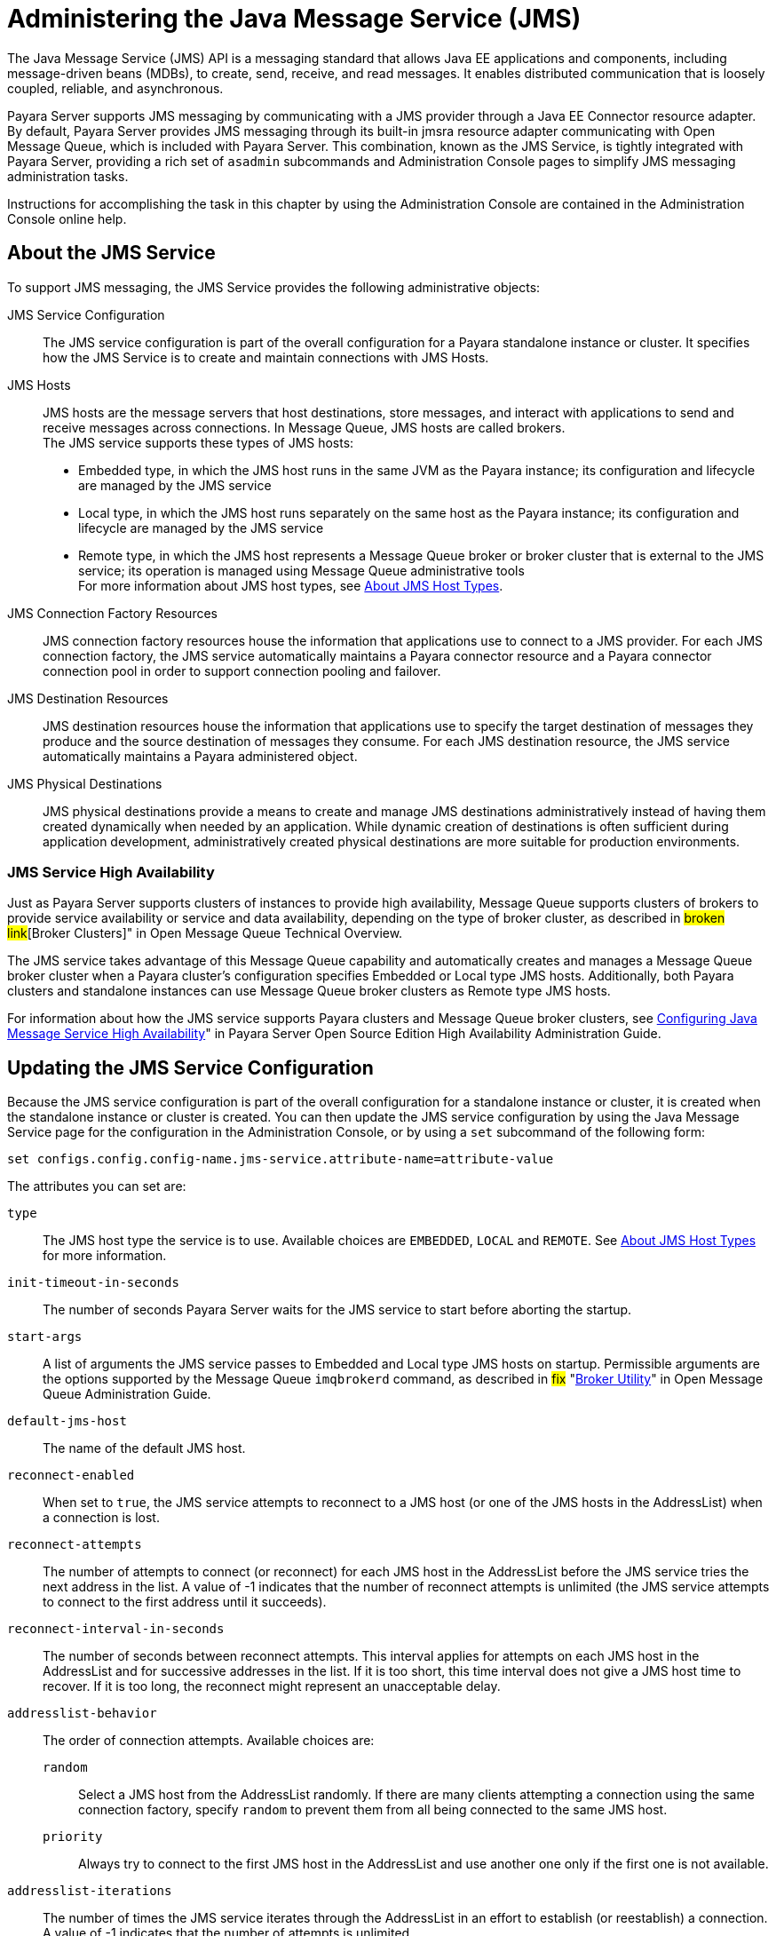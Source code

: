 [[administering-the-java-message-service-jms]]
= Administering the Java Message Service (JMS)

The Java Message Service (JMS) API is a messaging standard that allows Java EE applications and components, including message-driven beans (MDBs), to create, send, receive, and read messages. It enables distributed communication that is loosely coupled, reliable, and asynchronous.

Payara Server supports JMS messaging by communicating with a JMS provider through a Java EE Connector resource adapter. By default, Payara Server provides JMS messaging through its built-in jmsra resource adapter communicating with Open Message Queue, which is included with Payara Server. This combination, known as the JMS Service, is tightly integrated with Payara Server, providing a rich set of `asadmin` subcommands and Administration Console pages to simplify JMS messaging administration tasks.

Instructions for accomplishing the task in this chapter by using the Administration Console are contained in the Administration Console online help.

[[about-the-jms-service]]
== About the JMS Service

To support JMS messaging, the JMS Service provides the following administrative objects:

JMS Service Configuration::
  The JMS service configuration is part of the overall configuration for a Payara standalone instance or cluster. It specifies how the JMS Service is to create and maintain connections with JMS Hosts.
JMS Hosts::
  JMS hosts are the message servers that host destinations, store   messages, and interact with applications to send and receive messages across connections. In Message Queue, JMS hosts are called brokers. +
  The JMS service supports these types of JMS hosts: +
  * Embedded type, in which the JMS host runs in the same JVM as the Payara instance; its configuration and lifecycle are managed by the JMS service
  * Local type, in which the JMS host runs separately on the same host as the Payara instance; its configuration and lifecycle are managed by the JMS service
  * Remote type, in which the JMS host represents a Message Queue broker or broker cluster that is external to the JMS service; its operation is managed using Message Queue administrative tools +
  For more information about JMS host types, see xref:docs:administration-guide:jms.adoc#about-jms-host-types[About JMS Host Types].
JMS Connection Factory Resources::
  JMS connection factory resources house the information that applications use to connect to a JMS provider. For each JMS connection factory, the JMS service automatically maintains a Payara connector resource and a Payara connector connection pool in order to support connection pooling and failover.
JMS Destination Resources::
  JMS destination resources house the information that applications use to specify the target destination of messages they produce and the source destination of messages they consume. For each JMS destination resource, the JMS service automatically maintains a Payara administered object.
JMS Physical Destinations::
  JMS physical destinations provide a means to create and manage JMS destinations administratively instead of having them created dynamically when needed by an application. While dynamic creation of destinations is often sufficient during application development, administratively created physical destinations are more suitable for production environments.

[[jms-service-high-availability]]
=== JMS Service High Availability

Just as Payara Server supports clusters of instances to provide high availability, Message Queue supports clusters of brokers to provide service availability or service and data availability, depending on the type of broker cluster, as described in #broken link#[Broker Clusters]" in Open Message Queue Technical Overview.

The JMS service takes advantage of this Message Queue capability and automatically creates and manages a Message Queue broker cluster when a Payara cluster's configuration specifies Embedded or Local type JMS hosts. Additionally, both Payara clusters and standalone instances can use Message Queue broker clusters as Remote type JMS hosts.

For information about how the JMS service supports Payara clusters and Message Queue broker clusters, see xref:docs:ha-administration-guide:jms.adoc#configuring-java-message-service-high-availability[Configuring Java Message Service High Availability]" in Payara Server Open Source Edition High Availability Administration Guide.

[[updating-the-jms-service-configuration]]
== Updating the JMS Service Configuration

Because the JMS service configuration is part of the overall configuration for a standalone instance or cluster, it is created when the standalone instance or cluster is created. You can then update the JMS service configuration by using the Java Message Service page for the configuration in the Administration Console, or by using a `set` subcommand of the following form:

[source,shell]
----
set configs.config.config-name.jms-service.attribute-name=attribute-value
----

The attributes you can set are:

`type`::
  The JMS host type the service is to use. Available choices are
  `EMBEDDED`, `LOCAL` and `REMOTE`. See xref:docs:administration-guide:jms.adoc#about-jms-host-types[About JMS Host Types] for more information.
`init-timeout-in-seconds`::
  The number of seconds Payara Server waits for the JMS service to start before aborting the startup.
`start-args`::
  A list of arguments the JMS service passes to Embedded and Local type JMS hosts on startup. Permissible arguments are the options supported by the Message Queue `imqbrokerd` command, as described in #fix# "link:../../openmq/mq-admin-guide/command-line-reference.html#GMADG00280[Broker Utility]" in Open Message Queue Administration Guide.
`default-jms-host`::
  The name of the default JMS host.
`reconnect-enabled`::
  When set to `true`, the JMS service attempts to reconnect to a JMS host (or one of the JMS hosts in the AddressList) when a connection is lost.
`reconnect-attempts`::
  The number of attempts to connect (or reconnect) for each JMS host in the AddressList before the JMS service tries the next address in the list. A value of -1 indicates that the number of reconnect attempts is unlimited (the JMS service attempts to connect to the first address until it succeeds).
`reconnect-interval-in-seconds`::
  The number of seconds between reconnect attempts. This interval applies for attempts on each JMS host in the AddressList and for successive addresses in the list. If it is too short, this time interval does not give a JMS host time to recover. If it is too long, the reconnect might represent an unacceptable delay.
`addresslist-behavior`::
  The order of connection attempts. Available choices are: +
  `random`;;
    Select a JMS host from the AddressList randomly. If there are many clients attempting a connection using the same connection factory, specify `random` to prevent them from all being connected to the same JMS host.
  `priority`;;
    Always try to connect to the first JMS host in the AddressList and use another one only if the first one is not available.
`addresslist-iterations`::
  The number of times the JMS service iterates through the AddressList in an effort to establish (or reestablish) a connection. A value of -1 indicates that the number of attempts is unlimited.
`mq-scheme`::
`mq-service`::
  The Message Queue address scheme name and connection service name to use for the AddressList if a non-default scheme or service is to be used. See  #fix# "link:../../openmq/mq-admin-guide/administered-object-attributes.html#GMADG00622[Connection Handling]" in Open Message Queue Administration Guide for syntax information.

NOTE: After making changes to the JMS service configuration, Payara Server instances that use the configuration must be restarted in order for the changes to be propagated.

[[setting-message-queue-broker-properties-in-the-jms-service-configuration]]
=== Setting Message Queue Broker Properties in the JMS Service Configuration

You can specify any Message Queue broker property in the JMS service configuration by adding it by name to the Additional Properties table on the Java Message Service page for the configuration in the Administration Console, or by using a `set` subcommand of the following form:

[source,shell]
----
set configs.config.config-name.jms-service.property.broker-property-name=value
----

If the broker property name includes dots, preface the dots with two
backslashes (`\\`); for example, to set the `imq.system.max_count`
property, specify `imq\\.system\\.max_count` in the `set` subcommand.


NOTE: You can also set broker properties in the JMS host. If you set the same broker property in both the JMS service configuration and the JMS host, the value specified in the JMS host is used.

[[administering-jms-hosts]]
== Administering JMS Hosts

A JMS host represents a Message Queue broker. JMS contains a JMS hosts list (the `AddressList` property) that contains all the JMS hosts that are used by Payara Server. The JMS hosts list is populated with the hosts and ports of the specified Message Queue brokers and is updated whenever a JMS host configuration changes. When you create JMS resources or deploy message driven beans, the resources or beans inherit the JMS hosts list.

For information about administering JMS hosts that are servicing Payara clusters, see xref:docs:ha-administration-guide:jms.adoc#configuring-payara-clusters-to-use-message-queue-broker-clusters[Configuring Payara Clusters to Use Message Queue Broker Clusters] in Payara Server Open Source Edition High Availability Administration Guide.

[[about-jms-host-types]]
=== About JMS Host Types

The JMS service uses Message Queue (MQ) brokers as JMS hosts, integrating them in three ways:


Embedded Type::
  When the JMS service configuration's `type` attribute is `EMBEDDED`, the MQ broker is co-located in the same JVM as the Payara server instance it services. The JMS service starts it in-process and manages its configuration and lifecycle. For this type, the JMS service uses lazy initialization to start the broker when the first JMS operation is requested instead of immediately when the Payara instance is started. If necessary, you can force startup of the broker by using the xref:docs:reference-manual:jms-ping.adoc[`jms-ping`] command. Additionally, if the Payara instance is a standalone instance (not a clustered instance), JMS operations use a Message Queue feature called direct mode to bypass the networking stack, leading to performance optimization.

Local Type::
  When the JMS service configuration's `type` attribute is `LOCAL`, the JMS service starts the MQ broker specified in the configuration as the default JMS host in a separate process on the same host as the Payara server instance. The JMS service manages its configuration and lifecycle. For this type, the JMS service starts the broker immediately when the Payara instance is started. The JMS service provides the Message Queue broker an additional port to start the RMI registry. This port number is equal to the broker's JMS port plus 100. For example, if the JMS port number is 37676, then the additional port's number will be 37776. Additionally, the `start-args` property of the JMS service configuration can be used to specify Message Queue broker startup options.
Remote Type::
  When the JMS service configuration's `type` attribute is `REMOTE`, the JMS service uses the information defined by the default JMS host to communicate with an MQ broker or broker cluster that has been configured and started using Message Queue tools, as described in the #fix#[Open Message Queue Administration Guide]. Ongoing administration and tuning of the broker or broker cluster are also performed using Message Queue tools.

[[configuring-embedded-and-local-jms-hosts]]
=== Configuring Embedded and Local JMS Hosts

Because the JMS service, not Message Queue, manages Embedded and Local JMS hosts automatically, you should avoid using Message Queue utilities to configure them. Instead, specify broker properties in the JMS service configuration or in the JMS host.

Should the need to use Message Queue utilities arise, you must use the `-varhome` option when running certain Message Queue utilities to specify the `IMQ_VARHOME` location of the Embedded or Local JMS host. This location depends on which Payara instance the JMS host is servicing:

* For `server`, the Domain Administration Server (DAS), the `IMQ_VARHOME` location is: +
[source,shell]
----
domain-root-dir/domain-dir/imq
----
* For any other Payara instance, the `IMQ_VARHOME` location is: +
[source,shell]
----
as-install/nodes/node-name/instance-name/imq
----

For example, the broker log file for an Embedded or Local JMS host servicing the DAS is available at domain-root-dir`/`domain-dir`/imq/instances/imqbroker/log/log.txt`, and the broker log file for an Embedded or Local JMS host servicing any other Payara instance is available at as-install`/nodes/`node-name`/`instance-name`/imq/instances/`mq-instance-name`/log/log.txt`.

NOTE: When using Message Queue utilities on the Windows platform, you must explicitly use the Windows executable (`.exe`) versions of the utilities, even when running command shells such as Cygwin. For example, instead of running `imqcmd`, you must run `imqcmd.exe`.

[[to-create-a-jms-host]]
=== To Create a JMS Host

The default JMS service configuration includes a JMS host, `default_JMS_host`. For most situations, this host is sufficient, so replacing it or creating additional JMS hosts is not often necessary and is a task for advanced users. Use the `create-jms-host` subcommand in remote `asadmin` mode to create an additional JMS host.

. Ensure that the server is running. Remote `asadmin` subcommands require a running server.
. Create the JMS host by using the xref:docs:reference-manual:create-jms-host.adoc[`create-jms-host`] subcommand: +
[source,shell]
----
asadmin> create-jms-host --mqhost hostName --mqport portNumber
--mquser adminUser --mqpassword adminPassword --target glassfishTarget
--property mqBrokerPropList --force trueFalse jms-host-name
----
`--mqhost`::
  The host name of the Message Queue broker.
`--mqport`::
  The port number of the Message Queue broker.
`--mquser`::
  The user name of the administrative user of the Message Queue broker.
`--mqpassword`::
  The password of the administrative user of the Message Queue broker.
`--target`::
  The Payara Server object for which the JMS host is being created.
  For details, see link:../reference-manual/create-jms-host.html#GSRFM00039[`create-jms-host`].
`--property`::
  A list of one or more Message Queue broker properties to configure the broker. The list is colon-separated (`:`) and has the form: +
[source,shell]
----
prop1Name=prop1Value:prop2Name=prop2Value:...
----
::
  If a broker property name includes dots, preface the dots with two backslashes (`\\`); for example, to include the `imq.system.max_count` property, specify `imq\\.system\\.max_count` in the `--property` option. +

NOTE: You can also set broker properties in the JMS service configuration. If you set the same broker property in both the JMS host and the JMS service configuration, the value specified in the JMS host is used.

`--force`::
  Specifies whether the subcommand overwrites the existing JMS host of the same name. The default value is `false`.
jms-host-name::
  The unique name of the JMS host.

[[example-17-1-creating-a-jms-host]]
==== Example 17-1 Creating a JMS Host

This example creates a JMS host named `MyNewHost`.

[source,shell]
----
asadmin> create-jms-host --mqhost pigeon --mqport 7677
--mquser admin --mqpassword admin MyNewHost
Jms Host MyNewHost created.
Command create-jms-host executed successfully.
----

[[to-list-jms-hosts]]
=== To List JMS Hosts

Use the `list-jms-hosts` subcommand in remote `asadmin` mode to list the existing JMS hosts.

.  Ensure that the server is running. Remote `asadmin` subcommands require a running server.
.  List the JMS hosts by using the xref:docs:reference-manual:list-jms-hosts.adoc[`list-jms-hosts`] subcommand.

[[example-17-2-listing-jms-hosts]]
==== Example 17-2 Listing JMS Hosts

The following subcommand lists the existing JMS hosts.

[source,shell]
----
asadmin> list-jms-hosts
default_JMS_host
MyNewHost
Command list-jmsdest executed successfully
----

[[to-update-a-jms-host]]
=== To Update a JMS Host

Use the `set` subcommand in remote `asadmin` mode to update an existing JMS host.

. Ensure that the server is running. Remote `asadmin` subcommands require a running server.
. Use the xref:docs:reference-manual:get.adoc[`get`] subcommand to list the current attribute values of the desired JMS host: +
[source,shell]
----
asadmin> get configs.config.config-name.jms-service.jms-host.jms-host-name.*
----
For information about JMS host attributes, see xref:docs:reference-manual:create-jms-host.adoc[`create-jms-host`(1)].
. Use the xref:docs:reference-manual:set.adoc[`set`] subcommand to modify a JMS host attribute: +
[source,shell]
----
asadmin> set configs.config.config-name.jms-service.jmshost.
jms-host-name.attribute-name=attribute-value
----

The attributes you can set are:::
`host`::
  The host name of the Message Queue broker.
`port`::
  The port number of the Message Queue broker.
`admin-user-name`::
  The user name of the administrative user of the Message Queue broker.
`admin-password`::
  The password of the administrative user of the Message Queue broker.
`property.`broker-property-name::
  A Message Queue broker property. The property, and the value assigned to it, are used to configure the Message Queue broker. +

  If the broker property name includes dots, preface the dots with two backslashes (`\\`); for example, to include the `imq.system.max_count` property, specify `imq\\.system\\.max_count` in the `set` subcommand. +

NOTE: You can also set broker properties in the JMS service configuration. If you set the same broker property in both the JMS host and the JMS service configuration, the value specified in the JMS host is used.

[[example-17-3-updating-jms-host]]
==== Example 17-3 Updating a JMS Host

This example changes the value of the `host` attribute of the JMS host `default_JMS_Host`. By default this value is `localhost`.

[source,shell]
----
asadmin> set configs.config.server-config.jms-service.jms-host.default_JMS_host.host=
"server1.middleware.example.com"
----

[[to-delete-a-jms-host]]
=== To Delete a JMS Host

Use the `delete-jms-host` subcommand in remote `asadmin` mode to delete a JMS host from the JMS service. If you delete the only JMS host, the JMS service will not be able to start until you create a new JMS host.

. Ensure that the server is running. Remote `asadmin` subcommands require a running server.
. List the JMS hosts by using the xref:docs:reference-manual:list-jms-hosts.adoc[`list-jms-hosts`] subcommand.
. Delete a JMS host by using the xref:docs:reference-manual:delete-jms-host.adoc[`delete-jms-host`] subcommand.

[[example-17-4-deleting-a-jms-host]]
==== Example 17-4 Deleting a JMS Host

This example deletes a JMS host named `MyNewHost`.

[source,shell]
----
asadmin> delete-jms-host MyNewHost
Command delete-jms-host executed successfully.
----

[[administering-jms-connection-factories-and-destinations]]
== Administering JMS Connection Factories and Destinations

The JMS API uses two kinds of administered objects. Connection factory objects allow an application to create other JMS objects programmatically. Destination objects serve as repositories for messages. How these objects are created is specific to each implementation of JMS. In Payara Server, JMS is implemented by performing the following tasks:

* Creating a connection factory
* Creating a destination, which requires creating a physical destination and a destination resource that refers to the physical destination

JMS applications use the Java Naming and Directory Interface (JNDI) API to access the connection factory and destination resources. A JMS application normally uses at least one connection factory and at least one destination. By studying the application or consulting with the application developer, you can determine what resources must be created. The order in which the resources are created does not matter.

The Jakarta EE standard specifies that certain default resources be made available to applications, and defines specific JNDI names for these default resources. Payara Server makes these names available through the use of logical JNDI names, which map Java EE standard JNDI names to specific Payara Server resources. For JMS connection factory resources, the Jakarta EE standard name `java:comp/DefaultJMSConnectionFactory` is mapped to the `jms/__defaultConnectionFactory` resource.

Payara Server provides the following types of connection factory objects: +

* `QueueConnectionFactory` objects, used for point-to-point communication
* `TopicConnectionFactory` objects, used for publish-subscribe communication
* `ConnectionFactory` objects, which can be used for both point-to-point and publish-subscribe communications (recommended for new applications)

Payara Server provides the following types of destination objects: +

* `Queue` objects, used for point-to-point communication
* `Topic` objects, used for publish-subscribe communication

The subcommands in this section can be used to administer both the connection factory resources and the destination resources. For information on JMS service support of connection pooling and failover, see xref:docs:ha-administration-guide:jms.adoc#connection-failover[Connection Failover] in Payara Server Open Source Edition High Availability Administration Guide. For instructions on administering physical destinations, see xref:docs:administration-guide:jms.adoc#administering-jms-physical-destinations[Administering JMS Physical Destinations].

[[to-create-a-connection-factory-or-destination-resource]]
=== To Create a Connection Factory or Destination Resource

For each JMS connection factory that you create, Payara Server creates a connector connection pool and connector resource. For each JMS destination that you create, Payara Server creates a connector admin object resource. If you delete a JMS resource, Payara Server automatically deletes the connector resources.

Use the `create-jms-resource` command in remote `asadmin` mode to create a JMS connection factory resource or a destination resource.

TIP: To specify the `addresslist` property (in the format `host:mqport,host2:mqport,host3:mqport`) for the `asadmin create-jms-resource` command, escape the : by using `\\`. For example, `host1\\:mqport,host2\\:mqport,host3\\:mpqport`. For more information about using escape characters, see the #fix# olink:GSRFM00263[`asadmin`(1M)] help page.

To update a JMS connection factory, use the `set` subcommand for the underlying connector connection pool, See xref:docs:administration-guide:connectors.adoc#to-update-a-connector-connection-pool[To Update a Connector Connection Pool].

To update a destination, use the `set` subcommand for the admin object resource. See xref:docs:administration-guide:connectors.adoc#to-update-an-administered-object[To Update an Administered Object].

. Ensure that the server is running. Remote `asadmin` subcommands require a running server.
. Create a JMS resource by using the xref:docs:reference-manual:create-jms-resource.adoc[`create-jms-resource`] command. +
Information about the properties for the subcommand is included in this help page.
. If needed, restart the server. +
Some properties require server restart. See xref:docs:administration-guide:overview.adoc[Configuration Changes That Require Restart]. If your server needs to be restarted, see xref:docs:administration-guide:domains.adoc#to-restart-a-domain[To Restart a Domain].

[[example-17-5-creating-a-jms-connection-factory]]
==== Example 17-5 Creating a JMS Connection Factory

This example creates a connection factory resource of type `jakarta.jms.ConnectionFactory` whose JNDI name is `jms/DurableConnectionFactory`. The `ClientId` property sets a client ID on the connection factory so that it can be used for durable subscriptions. The JNDI name for a JMS resource customarily includes the `jms/` naming subcontext.

[source,shell]
----
asadmin> create-jms-resource --restype jakarta.jms.ConnectionFactory
--description "connection factory for durable subscriptions"
--property ClientId=MyID jms/DurableConnectionFactory
Command create-jms-resource executed successfully.
----

[[example-17-6-creating-a-jms-destination]]
==== Example 17-6 Creating a JMS Destination

This example creates a destination resource whose JNDI name is `jms/MyQueue`.

[source,shell]
----
asadmin> create-jms-resource --restype jakarta.jms.Queue
--property Name=PhysicalQueue jms/MyQueue
Command create-jms-resource executed successfully.
----

[[to-list-jms-resources]]
=== To List JMS Resources

Use the `list-jms-resources` subcommand in remote `asadmin` mode to list the existing connection factory and destination resources.

. Ensure that the server is running. Remote `asadmin` subcommands require a running server.
. List the existing JMS resources by using the xref:docs:reference-manual:list-jms-resources.adoc[`list-jms-resources`] subcommand.

[[example-17-7-listing-all-jms-resources]]
==== Example 17-7 Listing All JMS Resources

This example lists all the existing JMS connection factory and destination resources.

[source,shell]
----
asadmin> list-jms-resources
jms/Queue
jms/ConnectionFactory
jms/DurableConnectionFactory
jms/Topic
Command list-jms-resources executed successfully
----

[[example-17-8-list-a-jms-resource-of-a-specific-type]]
Example 17-8 Listing a JMS Resources of a Specific Type

This example lists the resources for the resource type `javax`.

[source,shell]
----
asadmin> list-jms-resources --restype jakarta.jms.TopicConnectionFactory
jms/DurableTopicConnectionFactory
jms/TopicConnectionFactory
Command list-jms-resources executed successfully.
----

[[to-delete-a-connection-factory-or-destination-resource]]
=== To Delete a Connection Factory or Destination Resource

Use the `delete-jms-resource` subcommand in remote `asadmin` mode to remove the specified connection factory or destination resource.

Before You Begin:

Ensure that you remove all references to the specified JMS resource before running this subcommand.

. Ensure that the server is running. Remote `asadmin` subcommands require a running server.
. List the existing JMS resources by using the xref:docs:reference-manual:list-jms-resources.adoc[`list-jms-resources`] subcommand.
. Delete the JMS resource by using the xref:docs:reference-manual:delete-jms-resource.adoc[`delete-jms-resource`] subcommand.

[[example-17-9-deleting-a-jms-resource]]
==== Example 17-9 Deleting a JMS Resource

This example deletes the `jms/Queue` resource.

[source,shell]
----
asadmin> delete-jms-resource jms/Queue
Command delete-jms-resource executed successfully
----

[[administering-jms-physical-destinations]]
== Administering JMS Physical Destinations

Messages are delivered for routing and delivery to consumers by using physical destinations in the JMS provider. A physical destination is identified and encapsulated by an administered object (such as a `Topic` or `Queue` destination resource) that an application component uses to specify the destination of messages it is producing and the source of messages it is consuming. For instructions on configuring a destination resource, see xref:docs:administration-guide:jms.adoc#to-create-a-connection-factory-or-destination-resource[To Create a Connection Factory or Destination Resource].

If a message-driven bean is deployed and the physical destination it listens to does not exist, Payara Server automatically creates the physical destination and sets the value of the `maxNumActiveConsumers` property to `-1`. However, it is good practice to create the physical destination beforehand. The first time that an application accesses a destination resource, Message Queue automatically creates the physical destination specified by the Name property of the destination resource. This automatically created physical destination is temporary and expires after a period specified by a Message Queue configuration property, provided that there are no messages in it and no message producers or consumers connected to it.

[[to-create-a-jms-physical-destination]]
=== To Create a JMS Physical Destination

For production purposes, always create physical destinations. During the development and testing phase, however, this step is not required. Use the `create-jmsdest` subcommand in remote `asadmin` mode to create a physical destination.

Because a physical destination is actually a Message Queue object rather than a server object, you use Message Queue broker commands to update properties. For information on Message Queue properties, see the #fix# [Open Message Queue Administration Guide].

. Ensure that the server is running. Remote `asadmin` subcommands require a running server.
. Create a JMS physical destination by using the xref:docs:reference-manual:create-jmsdest.adoc[`create-jmsdest`] subcommand. +
Information about the properties for the subcommand is included in this help page.
. If needed, restart the server. +
Some properties require server restart. See xref:docs:administration-guide:overview.adoc#configuration-changes-that-require-restart[Configuration Changes That Require Restart].  If your server needs to be restarted, see xref:docs:administration-guide:domains.adoc#to-restart-a-domain[To Restart a Domain].


[[example-17-10-creating-a-jms-physical-destination]]
=== Example 17-10 Creating a JMS Physical Destination

This example creates a queue named `PhysicalQueue`.

[source,shell]
----
asadmin> create-jmsdest --desttype queue --property
User=public:Password=public PhysicalQueue
Command create-jmsdest executed successfully.
----

[[to-list-jms-physical-destinations]]
=== To List JMS Physical Destinations

Use the `list-jmsdest` subcommand in remote `asadmin` mode to list the existing JMS physical destinations.

. Ensure that the server is running. Remote `asadmin` subcommands require a running server.
. List the existing JMS physical destinations by using the xref:docs:reference-manual:list-jmsdest.adoc[`list-jmsdest`] subcommand.

.Example 17-11 Listing JMS Physical Destinations
[source,shell]
----
asadmin> list-jmsdest
PhysicalQueue queue {}
PhysicalTopic topic {}
Command list-jmsdest executed successfully.
----
This example lists the physical destinations for the default server instance.

[[to-purge-messages-from-a-physical-destination]]
=== To Purge Messages From a Physical Destination

Use the `flush-jmsdest` subcommand in remote `asadmin` mode to purge the messages from a physical destination in the specified target's JMS service configuration.

. Ensure that the server is running. Remote `asadmin` subcommands require a running server.
. Purge messages from the a JMS physical destination by using the xref:docs:reference-manual:flush-jmsdest.adoc[`flush-jmsdest`] subcommand.
. If needed, restart the server. Some properties require server restart. See xref:docs:administration-guide:overview.adoc#configuration-changes-that-require-restart[Configuration Changes That Require Restart]. If your server needs to be restarted, see  xref:docs:administration-guide:domains.adoc#to-restart-a-domain[To Restart a Domain].

.Example 17-12 Flushing Messages From a JMS Physical Destination
[source,shell]
----
asadmin> flush-jmsdest --desttype queue PhysicalQueue
Command flush-jmsdest executed successfully
----
This example purges messages from the queue named `PhysicalQueue`.

[[to-delete-a-jms-physical-destination]]
=== To Delete a JMS Physical Destination

Use the `delete-jmsdest` subcommand in remote `asadmin` mode to remove the specified JMS physical destination.

. Ensure that the server is running. Remote `asadmin` subcommands require a running server.
. List the existing JMS physical destinations by using the xref:docs:reference-manual:list-jmsdest.adoc[`list-jmsdest`] subcommand.
3.  Delete the physical resource by using the xref:docs:reference-manual:delete-jmsdest.adoc[`delete-jmsdest`] subcommand.

.Example 17-13 Deleting a Physical Destination
[source,shell]
----
asadmin> delete-jmsdest --desttype queue PhysicalQueue
Command delete-jmsdest executed successfully
----
This example deletes the queue named `PhysicalQueue`.

[[special-situations-when-using-the-jms-service]]
== Special Situations When Using the JMS Service

As mentioned earlier, Message Queue, through the built-in `jmsra` resource adapter, is tightly integrated with PayaraServer to provide JMS messaging managed through a rich set of `asadmin` subcommands and Administration Console pages to simplify JMS messaging administration tasks. In most instances, this tight integration is transparent and automatic, requiring no special effort on the part of an administrator. In certain special situations, though, an administrator must perform a task such a setting a Message Queue broker property or a Payara object attribute to enable or disable a capability of the integration.
The topics in this section describe these situations.

Restarting an Embedded or Local Broker That Has Failed::
  Because the JMS service, not Message Queue, manages the lifecycle of brokers acting as Embedded and Local JMS hosts, do not use the `imqbrokerd` Message Queue utility to start such a broker that has failed. Instead, restart the Payara instance that the broker is servicing.
Changing the Admin User Password for an Embedded or Local Broker::
  Follow these steps to change the `admin` user password for an Embedded
  or Local broker: +
  . Make sure the broker is running.
  . Use the `imqusermgr` Message Queue utility to change the password of the `admin` user.
  . Edit the configuration of the JMS host, changing the password of the `admin` user to the new password.
  . Restart the Payara instance that the broker is servicing. +
  When changing the password for the brokers in a broker cluster, first   perform steps 1 and 2 on each broker. Then, perform step 3. Finally, perform step 4 on each broker. Using SSL to Connect to an Oracle Internet Directory (OID) or Oracle

Virtual Directory (OVD) User Respository::
  When using SSL to connect to an OID or OVD user repository, you must set the `imq.user_repository.ldap.ssl.socketfactory` Message Queue broker property to `com.sun.enterprise.security.auth.realm.ldap.CustomSocketFactory`.

[[troubleshooting-the-jms-service]]
== Troubleshooting the JMS Service

If you encounter problems, consider the following:

* Use the xref:docs:reference-manual:jms-ping.adoc[`jms-ping`] subcommand to confirm that the Message Queue broker is running.
* View the Payara Server log file. For `server`, the DomainAdministrations Server (DAS), the log is available at domain-dir`/logs/server.log`; for other Payara instances, the log is available at as-install`/nodes/`node-name`/`instance-name`/logs/server.log`. +
If the log file indicates that a Message Queue broker acting as a Remote JMS host did not respond to a message, stop the broker and then restart it.
* View the broker log. For a broker associated with the Domain Administration Server (DAS), the log is available at domain-dir`/imq/instances/imqbroker/log/log.txt`; for brokers associated with other Payara instances, the log is available at as-install`/nodes/`node-name`/`instance-name`/imq/instances/`mq-instance-name`/log/log.txt`.
* For Remote type JMS hosts, be sure to start Message Queue brokers first, then Payara Server instances.
* If all Message Queue brokers are down, it can take up to 30 minutes for Payara Server to go down or up when you are using the default values in JMS. You can change the default values for this timeout. For example: +
[source,shell]
----
asadmin set domain1.jms-service.reconnect-interval-in-seconds=5
----

[[using-the-generic-resource-adapter-for-jms-to-integrate-supported-external-jms-providers]]
== Using the Generic Resource Adapter for JMS to Integrate Supported External JMS Providers

Payara Server supports the integration and use of Oracle WebLogic JMS and IBM WebSphere MQ JMS providers through the use of the Generic Resource Adapter for JMS (GenericJMSRA). This Java EE connector 1.5 resource adapter can wrap the JMS client library of Oracle WebLogic JMS and IBM WebSphere MQ and make it available for use by GlassFish. The adapter is a `.rar` archive that can be deployed and configured using Payara Server administration tools.

[[configuring-genericjmsra-for-supported-external-jms-providers]]
=== Configuring GenericJMSRA for Supported External JMS Providers

GenericJMSRA has three main properties that need to be configured: `SupportXA`, `DeliveryType`, and `ProviderIntegrationMode`. The values that need to be set for them depends on the capabilities of the JMS provider being used, as follows:

* `SupportXA` — indicates whether the JMS provider supports XA or not.
* `DeliveryType` — indicates whether an MDB should use a `ConnectionConsumer` or `Consumer.receive()` when consuming messages.
* `ProviderIntegrationMode` — indicates what mode of integration is required. The available integration modes are jndi and javabean. Some JMS providers support only one integration mode while others may offer the choice of both
** If jndi is specified, then the resource adapter will obtain JMS connection factories and destinations from the JMS provider's JNDI repository.
** If javabean is specified then the resource adapter will obtain JMS connection factories and destinations by instantiating the appropriate classes directly. +
Which option is specified determines which other properties need to be set.

[[to-deploy-and-configure-genericjmsra]]
==== *To Deploy and Configure GenericJMSRA*

Before deploying GenericJMSRA, JMS client libraries must be made available to Payara Server. For some JMS providers, client libraries might also include native libraries. In such cases, these native libraries must be made available to any Payara Server JVMs.

. Download the `genericra.rar` archive.
. Deploy GenericJMSRA the same way you would deploy a connector module. +
See xref:docs:application-deployment-guide:deploying-applications.adoc#deploying-a-connector-module[Deploying a Connector Module] in Payara Server Open Source Edition Application Deployment Guide.
. Configure the resource adapter's properties. See  xref:docs:administration-guide:jms.adoc#genericjmsra-configuration-properties[GenericJMSRA Configuration Properties].
. Create a connector connection pool. See xref:docs:administration-guide:connectors.adoc#to-create-a-connector-connection-pool[To Create a Connector Connection Pool].
. Create a connector resource. See xref:docs:administration-guide:connectors.adoc#to-create-a-connector-resource[To Create a Connector Resource].
.  Create an administered object resource. See xref:docs:administration-guide:connectors.adoc#to-create-an-administered-object[To Create an Administered Object].

[[genericjmsra-configuration-properties]]
==== *GenericJMSRA Configuration Properties*

The following table describes the properties that can be set to when configuring the resource adapter.

[header, cols="2,2,1,5"]
|===
|Property Name |Valid Values |Default Value |Description

|`SupportsXA` |`true/false` |false |Specifies whether the JMS client supports XA transactions.

|`DeliveryType` | `Synchronous`/`Asynchronous` |Asynchronous |Specifies whether an MDB should use a `ConnectionConsumer` (Asynchronous) or `consumer.receive()` (Synchronous) when consuming messages.

|`QueueConnectionFactoryClassName` |A valid class name |None |Class name of `jakarta.jms.QueueConnectionFactory` implementation of the JMS client. This class must be made available on the application server classpath. Used if `ProviderIntegrationMode` is `javabean`.

|`TopicConnectionFactoryClassName` |A valid class name |None |Class name of `jakarta.jms.TopicConnectionFactory` implementation of the JMS client. This class must be made available on the application server classpath. Used if `ProviderIntegrationMode` is specified as `javabean`.

|`XAConnectionFactoryClassName` |A valid class name |None |Class name of `jakarta.jms.ConnectionFactory` implementation of the JMS client. This class must be made available on the application server classpath. Used if `ProviderIntegrationMode` is specified as `javabean`.

|`XAQueueConnectionFactoryClassName` |A valid class name |None |Class name of `jakarta.jms.``XAQueueConnectionFactory` implementation of the JMS client. This class must be made available on the application server classpath. Used if `ProviderIntegrationMode` is specified as `javabean`.

|`XATopicConnectionFactoryClassName` |A valid class name |None |Class name of `jakarta.jms.``XATopicConnectionFactory` implementation of the JMS client. This class must be made available on the application server classpath. Used if `ProviderIntegrationMode` is `javabean`.

|`TopicClassName` |A valid class name |None |Class Name of `jakarta.jms.Topic` implementation of the JMS client. This class must be made available on the application server classpath. Used if `ProviderIntegrationMode` is `javabean`.

|`QueueClassName` |A valid class name |None |Class Name of `jakarta.jms.Queue` implementation of the JMS client. This class must be made available on the application server classpath. Used if `ProviderIntegrationMode` is specified as a `javabean`.

|`ConnectionFactoryProperties` |Name value pairs separated by comma |None |Specifies the `javabean` property names and values of the `ConnectionFactory` of the JMS client. Required only if `ProviderIntegrationMode` is `javabean`.

|`JndiProperties` |Name value pairs separated by comma |None |Specifies the JNDI provider properties to be used for connecting to the JMS provider's JNDI. Used only if `ProviderIntegrationMode` is `jndi`.

|`CommonSetterMethodName` |Method name |None |Specifies the common setter method name that some JMS vendors use to set the properties on their administered objects. Used only if `ProviderIntegrationMode` is `javabean`. For example, in the case of Message Queue, this would be `setProperty`.

|`UserName` |Name of the JMS user |None |User name to connect to the JMS Provider.

|`Password` |Password for the JMS user |None |Password to connect to the JMS provider.

|`RMPolicy` |`ProviderManaged` or `OnePerPhysicalConnection` |`Provider``Managed` a|
The `isSameRM` method on an `XAResource` is used by the Transaction
Manager to determine if the Resource Manager instance represented by two
`XAResources` are the same. When `RMPolicy` is set to `ProviderManaged`
(the default value), the JMS provider is responsible for determining the
`RMPolicy` and the `XAResource` wrappers in GenericJMSRA merely delegate
the `isSameRM` call to the JMS provider's XA resource implementations.
This should ideally work for most JMS providers.

Some `XAResource` implementations such as WebSphere MQ rely on a
resource manager per physical connection and this causes issues when
there is inbound and outbound communication to the same queue manager in
a single transaction (for example, when an MDB sends a response to a
destination). When `RMPolicy` is set to `OnePerPhysicalConnection`, the
XAResource wrapper implementation's `isSameRM` in GenericJMSRA would
check if both the `XAResources` use the same physical connection, before
delegating to the wrapped objects.

|===

[[connection-factory-properties]]
==== *Connection Factory Properties*

`ManagedConnectionFactory` properties are specified when a `connector-connection-pool` is created. All the properties specified while creating the resource adapter can be overridden in a `ManagedConnectionFactory`. Additional properties available only in `ManagedConnectionFactory` are given below.

[header, cols="2,2,1,5"]
|===
|Property Name |Valid Values |Default Value |Description
|`ClientId` |A valid client ID |None |`ClientID` as specified by JMS 1.1 specification.

|`ConnectionFactoryJndiName` |JNDI Name |None |JNDI name of the connection factory bound in the JNDI tree of the JMS provider. The administrator should provide all connection factory properties (except `clientID`) in the JMS provider itself. This property name will be used only if `ProviderIntegratinMode` is `jndi`.

|`ConnectionValidationEnabled` |true/false |false |If set to true, the resource adapter will use an exception listener to catch any connection exception and will send a `CONNECTION_ERROR_OCCURED` event to application server.
|===

[[destination-properties]]
==== *Destination Properties*

Properties in this section are specified when a destination (queue or topic) is created. All the resource adapter properties can be overridden in a destination. Additional properties available only in the destination are given below.

[header, cols="2,2,1,5"]
|===

|Property Name |Valid Value |Default Value |Description
|`DestinationJndiName` |JNDI Name |None |JNDI name of the destination bound in the JNDI tree of the JMS provider. The Administrator should provide all properties in the JMS provider itself. This property name will be used only if `ProviderIntegrationMode` is `jndi`.

|`DestinationProperties` |Name value pairs separated by a comma |None |Specifies the `javabean` property names and values of the destination of the JMS client. Required only if `ProviderIntegrationMode` is `javabean`.
|===

[[activation-spec-properties]]
==== *Activation Spec Properties*

Properties in this section are specified in the Payara Server `glassfish-ejb-jar.xml` deployment descriptor of an MDB as `activation-config-properties`. All the resource adapter properties can be overridden in an Activation Spec. Additional properties available only in ActivationSpec are given below.

[header, cols="2,2,1,5"]
|===
|Property Name |Valid Value |Default Value |Description
|`MaxPoolSize` |An integer |8 |Maximum size of server session pool internally created by the resource adapter for achieving concurrent message delivery. This should be equal to the maximum pool size of MDB objects.

|`MaxWaitTime` |An integer |3 |The resource adapter will wait for the time in seconds specified by this property to obtain a server session from its internal pool. If this limit is exceeded, message delivery will fail.

|`SubscriptionDurability` |Durable or Non-Durable |Non-Durable |`SubscriptionDurability` as specified by JMS 1.1 specification.

|`SubscriptionName` | + |None |`SubscriptionName` as specified by JMS 1.1 specification.

|`MessageSelector` |A valid message selector |None |`MessageSelector` as specified by JMS 1.1 specification.

|`ClientID` |A valid client ID |None |`ClientID` as specified by JMS 1.1 specification.

|`ConnectionFactoryJndiName` |A valid JNDI Name |None |JNDI name of connection factory created in JMS provider. This connection factory will be used by resource adapter to create a connection to receive messages. Used only if `ProviderIntegrationMode` is configured as `jndi`.

|`DestinationJndiName` |A valid JNDI Name |None |JNDI name of destination created in JMS provider. This destination will be used by resource adapter to create a connection to receive messages from. Used only if `ProviderIntegrationMode` is configured as `jndi`.

|`DestinationType` |`jakarta.jms.Queue` or `jakarta.jms.Topic` |Null |Type of the destination the MDB will listen to.

|`DestinationProperties` |Name-value pairs separated by comma |None |Specifies the `javabean` property names and values of the destination of the JMS client. Required only if `ProviderIntegrationMode` is `javabean`.

|`RedeliveryAttempts` |integer | + |Number of times a message will be delivered if a message causes a runtime exception in the MDB.

|`Redelivery``Interval` |time in seconds | + |Interval between repeated deliveries, if a message causes a runtime exception in the MDB.

|`SendBadMessagesToDMD` |true/false |False |Indicates whether the resource adapter should send the messages to a dead message destination, if the number of delivery attempts is exceeded.

|`DeadMessageDestinationJndiName` |a valid JNDI name. |None |JNDI name of the destination created in the JMS provider. This is the target destination for dead messages. This is used only if `ProviderIntegrationMode` is `jndi`.

|`DeadMessageDestinationClassName` |class name of destination object. |None |Used if `ProviderIntegrationMode` is `javabean`.

|`DeadMessageDestinationProperties` |Name Value Pairs separated by comma |None |Specifies the `javabean` property names and values of the destination of the JMS client. This is required only if `ProviderIntegrationMode` is `javabean`.

|`DeadMessageConnectionFactoryJndiName` |a valid JNDI name |None |JNDI name of the connection factory created in the JMS provider. This is the target connection factory for dead messages. This is used only if `ProviderIntegrationMode` is `jndi`.

|`DeadMessageDestinationType` |queue or topic destination |None |The destination type for dead messages.

|`ReconnectAttempts` |integer |0 |Number of times a reconnect will be attempted in case exception listener catches an error on connection.

|`ReconnectInterval` |time in seconds |0 |Interval between reconnects.
|===

[[using-genericjmsra-with-weblogic-jms]]
=== Using GenericJMSRA with WebLogic JMS

You can configure GenericJMSRA to enable applications running in Payara Server to send messages to, and receive messages from, Oracle WebLogic JMS.

GenericJMSRA should be used in conjunction with the WebLogic Server Thin
T3 Client. Due to the nature of this client, messages exchanged between
Payara Server and WebLogic Server cannot be sent or received in XA
transactions. There is also only limited support for asynchronous
receipt of messages in an MDB, as described in detail in xref:docs:administration-guide:jms.adoc#limitations-when-using-genericjmsra-with-weblogic-jms[Limitations When Using GenericJMSRA with WebLogic JMS].

[[deploy-the-weblogic-thin-t3-client-jar-in-payara-server]]
==== *Deploy the WebLogic Thin T3 Client JAR in Payara Server*

WebLogic Server provides several different clients for use by standalone applications that run outside of WebLogic Server. These client are summarized in "http://www.oracle.com/pls/as1111/lookup?id=SACLT117[Overview of Stand-alone Clients"] in Programming Stand-alone Clients for Oracle WebLogic Server. When connecting from Payara Server to WebLogic JMS resources you must use the WebLogic Thin T3 client, `wlthint3client.jar`.

There are a couple of methods to deploy the WebLogic Thin T3 client in Payara Server and make it available to GenericJMSRA:

* To make the Thin T3 client available to all applications, copy the `wlthint3client.jar` to the as-install`/lib` directory under your Payara Server installation. The Thin T3 client can be found in a WebLogic Server installation in a directory similar to MW_HOME`/server/lib`.
* It is also possible to deploy the Thin T3 client in a less global manner, so that it is specific to an individual application. For information on how to do this, see xref:docs:application-development-guide:class-loaders.adoc#application-specific-class-loading[Application-Specific Class Loading] in Payara Server Open Source Edition Application Development Guide.

[[configure-weblogic-jms-resources-for-integration]]
==== *Configure WebLogic JMS Resources for Integration*

If you need to configure the necessary WebLogic JMS resources on the
WebLogic Server from which you want to access messages using GlassFish
Server, then follow the instructions in the WebLogic Server
documentation for configuring the necessary resources, such as
destinations, and connection factories.

* JMS System Module Configuration
* Queue and Topic Destination Configuration
* Connection Factory Configuration

The example code snippets in this section refer to a WebLogic JMS connection factory named `WLoutboundQueueFactory` and queue destination named `WLoutboundQueue`.
For conceptual overviews on configuring WebLogic JMS resources, refer to "http://www.oracle.com/pls/as1111/lookup?id=JMSAD123[Understanding JMS Resource Configuration]" in Configuring and Managing JMS for Oracle WebLogic Server.
For detailed instructions on configuring WebLogic JMS resources, refer to "http://www.oracle.com/pls/as1111/lookup?id=WLACH01854[Configure JMS system modules and add JMS resources]" in the WebLogic Administration Console Online Help.

[[create-a-resource-adapter-configuration-for-genericjmsra-to-work-with-weblogic-jms]]
==== *Create a Resource Adapter Configuration for GenericJMSRA to Work With WebLogic JMS*

When you deploy GenericJMSRA, you also need to create a resource adapter configuration in Payara Server. You can do this using either the Administration Console or the `asadmin` command.
If you use theAdministration Console then you need deploy the GenericJMSRA resource archive first. Here's an example using `asadmin`:

[source,shell]
----
asadmin create-resource-adapter-config --host localhost --port 4848 --property
SupportsXA=false:DeliveryType=Synchronous:ProviderIntegrationMode
                          =jndi:JndiProperties=java.naming.factory.initial\
                          =weblogic.jndi.WLInitialContextFactory,java.naming.provider.url\
                          =t3\://localhost\:7001,java.naming.factory.url.pkgs\
                          =weblogic.corba.client.naming genericra
----

This creates a resource adapter configuration with the name `genericra`, and Oracle recommends not changing the default name.
The resource adapter configuration is configured with the properties specified using the `--properties` argument; multiple properties are configured as a colon-separated list of name-value pairs that are entered as a single line.
You will also need to change the host and port that WebLogic Server is running on to suit your installation.

In this example, the following properties are configured:

[header, cols="2,5"]
|===
|Property |Value
|`SupportsXA`
|`false`

|`DeliveryType`
|`Synchronous`

|`ProviderIntegrationMode`
|`jndi`

|`JndiProperties`
a|
[source,shell]
----
java.naming.factory.initial
=weblogic.jndi.WLInitialContextFactory,java.naming.provider.url
=t3://localhost:7001,java.naming.factory.url.pkgs
=weblogic.corba.client.naming

(replace "localhost:7001" with the host:port of WebLogic Server)
----

|===

You must use the same values for `SupportsXA`, `DeliveryType` and `ProviderIntegrationMode` as the required values that are used in this table.
The `JndiProperties` value must be set to a list of JNDI properties needed for connecting to WebLogic JNDI.

NOTE: When using `asadmin` you need to escape each `=` and any `:` characters by prepending a backward slash `\`.
The escape sequence is not necessary if the configuration is performed through the Administration Console.

For a description of all the resource adapter properties that are
relevant for WebLogic JMS, see the xref:docs:administration-guide:jms.adoc#configuration-reference-of-genericjmsra-properties-for-weblogic-jms[Configuration Reference of GenericJMSRA Properties for WebLogic JMS].

[[deploy-the-genericjmsra-resource-archive]]
==== *Deploy the GenericJMSRA Resource Archive*

. Download the GenericJMSRA resource archive (genericra.rar).
. Deploy the resource adapter. You can do this using either the Administration Console or the `asadmin` deploy command. Here's an example using the `asadmin` deploy command: +
[source,shell]
----
$ asadmin deploy --user admin --password adminadmin
  <location of the generic resource adapter rar file>
----
If you deploy the resource adapter using the Administration Console, then after deployment you need to create a resource adapter
configuration as described in xref:docs:administration-guide:jms.adoc#create-a-resource-adapter-configuration-for-genericjmsra-to-work-with-weblogic-jms[Create a Resource Adapter Configuration for GenericJMSRA to Work With WebLogic JMS].

[[configuring-an-mdb-to-receive-messages-from-weblogic-jms]]
==== *Configuring an MDB to Receive Messages from WebLogic JMS*

In this example, all configuration information is defined in two deployment descriptor files: `ejb-jar.xml` and the Payara Server `glassfish-ejb-jar.xml` file.
To configure a MDB to receive messages from WebLogic JMS, you would configure these deployment descriptor files as follows:

.  Configure the ejb-jar.xml deployment descriptor:
+
[source,shell]
----
<ejb-jar>
  <enterprise-beans>
    <message-driven>
      <ejb-name>SimpleMessageEJB</ejb-name>
      <ejb-class>test.simple.queue.ejb.SimpleMessageBean</ejb-class>
      <transaction-type>Container</transaction-type>
    </message-driven>
  </enterprise-beans>
  <assembly-descriptor>
    <container-transaction>
      <method>
        <ejb-name>SimpleMessageEJB</ejb-name>
        <method-name>onMessage</method-name>
        <method-params>
          <method-param>jakarta.jms.Message</method-param>
        </method-params>
      </method>
      <trans-attribute>NotSupported</trans-attribute>
    </container-transaction>
  </assembly-descriptor>
</ejb-jar>
----
+
NOTE: If container-managed transactions are configured, then the transactional
attribute must be set to `NotSupported`. For more information, see xref:docs:administration-guide:jms.adoc#limitations-when-using-genericjmsra-with-weblogic-jms[Limitations When Using GenericJMSRA with WebLogic JMS].

. Configure the glassfish-ejb-jar.xml deployment descriptor: +
[source,shell]
----
<sun-ejb-jar>
  <enterprise-beans>
    <ejb>
      <ejb-name>SimpleMessageEJB</ejb-name>
      <mdb-resource-adapter>
        <resource-adapter-mid>genericra</resource-adapter-mid>
        <activation-config>
          <activation-config-property>
            <activation-config-property-name>
              ConnectionFactoryJndiName
            </activation-config-property-name>
            <activation-config-property-value>
              jms/WLInboundQueueFactory
            </activation-config-property-value>
          </activation-config-property>
          <activation-config-property>
            <activation-config-property-name>
              DestinationJndiName
            </activation-config-property-name>
            <activation-config-property-value>
              jms/WLInboundQueue
            </activation-config-property-value>
          </activation-config-property>
        </activation-config>
      </mdb-resource-adapter>
    </ejb>
  </enterprise-beans>
</sun-ejb-jar>
----
where: +
The `<resource-adapter-mid>genericra</resource-adapter-mid>` element is used to specify the resource adapter and resource adapter configurations that was deployed in the xref:docs:administration-guide:jms.adoc#create-a-resource-adapter-configuration-for-genericjmsra-to-work-with-weblogic-jms[Create a Resource Adapter Configuration for GenericJMSRA to Work With WebLogic JMS] instructions. It is recommended you stick to `genericra` as is used here. +

The `activation-config` element in `glassfish-ejb-jar.xml` is the one which defines how and where the MDB receives messages, as follows:

* The `ConnectionFactoryJndiName` property must be set to the JNDI name of the connection factory in the WebLogic JNDI store that will be used to receive messages. Therefore, replace `jms/WLInboundQueueFactory` in the example above with the JNDI name used in your environment.

* The `DestinationJndiName` property must be set to the JNDI name of the destination (the queue or topic from which messages will be consumed) in the WebLogic JNDI store. Therefore, replace `jms/WLInboundQueue` in the example above with the JNDI name used in your environment. +

For a description of all the ActivationSpec properties that are relevant
for WebLogic JMS, see the xref:docs:administration-guide:jms.adoc#configuration-reference-of-genericjmsra-properties-for-weblogic-jms[Configuration Reference of GenericJMSRA Properties for WebLogic JMS]. +

Make sure to use the appropriate WebLogic administration tools, such as the WebLogic Administration Console or the WebLogic Scripting Tool (WLST).

For more information, see "http://www.oracle.com/pls/as1111/lookup?id=WLACH01853[Configure Messaging]" in WebLogic Server Administration Console Online Help and http://www.oracle.com/pls/as1111/lookup?id=WLSTC112[WebLogic Server WLST Online and Offline Command Reference].

[[accessing-connections-and-destinations-directly]]
==== *Accessing Connections and Destinations Directly*

When configuring a MDB to consume messages from WebLogic JMS your code does not need to access the WebLogic JMS connection factory and destination directly.
You simply define them in the activation configuration, as shown in xref:docs:administration-guide:jms.adoc#configuring-an-mdb-to-receive-messages-from-weblogic-jms[Configuring an MDB to Receive Messages from WebLogic JMS].
However when configuring an MDB to send messages, or when configuring a EJB, Servlet, or application client to either send or receive messages, your code needs to obtain these objects using a JNDI lookup.

NOTE: If you want configure connections and destination resources using the Administration Console, this is explained in the Administration Console online help.
When using Administration Console, follow the instructions for creating a new Connector Connection Pool and Admin Object Resources, and not the instructions for creating a JMS Connection Pool and Destination Resources.
For more information about using `asadmin` to create these resources, see xref:docs:administration-guide:connectors.adoc#to-create-a-connector-connection-pool[To Create a Connector Connection Pool] and xref:docs:administration-guide:connectors.adoc#to-create-a-connector-resource[To Create a Connector Resource].

. Looking up the connection factory and destination +
The following code looks up a connection factory with the JNDI name `jms/QCFactory` and a queue with the name`jms/outboundQueue` from the Payara Server JNDI store: +
[source,shell]
----
     Context initialContect  = new InitialContext();
     QueueConnectionFactory queueConnectionFactory = (QueueConnectionFactory)
          jndiContext.lookup("java:comp/env/jms/MyQCFactory");
     Queue queue = (Queue) jndiContext.lookup("java:comp/env/jms/outboundQueue");
----
Note that the resources used are Payara Server resources, not WebLogic JMS resources. For every connection factory or destination that you want to use in the WebLogic JMS JNDI store, you need to create a corresponding connection factory or destination in the Payara Server JNDI store and configure the Payara Server object to point to the corresponding WebLogic JMS object.
. Declaring the connection factory and destination +
In accordance with standard Java EE requirements, these resources need to be declared in the deployment descriptor for the MDB, EJB or other component. For example, for a session bean, configure the `ejb-jar.xml` with `<resource-env-ref>` elements, as follows: +
[source,shell]
----
<ejb-jar>
  <enterprise-beans>
    <session>
      . . .
      <resource-env-ref>
        <resource-env-ref-name>jms/QCFactory</resource-env-ref-name>
        <resource-env-ref-type>jakarta.jms.QueueConnectionFactory</resource-env-ref-type>
      </resource-env-ref>
      <resource-env-ref>
        <resource-env-ref-name>jms/outboundQueue</resource-env-ref-name>
        <resource-env-ref-type>jakarta.jms.Queue</resource-env-ref-type>
      </resource-env-ref>
----
. Create a Connector Connection Pool and Connector Resource by entering the following `asadmin` commands, both all in one line: +
In order to configure a JMS Connection Factory using GenericJMSRA, a Connector connection pool and resource need to be created in Payara Server using names that map to the corresponding connection factory in the WebLogic JNDI store. +
[source,oac_no_warn]
----
asadmin create-connector-connection-pool --host localhost --port 4848
   --raname genericra --connectiondefinition jakarta.jms.QueueConnectionFactory
   --target server --transactionsupport LocalTransaction
   --property ConnectionFactoryJndiName=jms/WLOutboundQueueFactory
     qcpool

asadmin create-connector-resource --host localhost --port 4848
    --poolname qcpool --target server jms/QCFactory
----
These `asadmin` commands together creates a connection factory in Payara Server and its corresponding connection pool.
* The connection pool has the JNDI name `jms/WLoutboundQueueFactory` and obtains connections from a connection pool named `qcpool`.
* The connection pool `qcpool` uses the resource adapter `genericra` and contains objects of type `jakarta.jms.QueueConnectionFactory`.
* The `transactionsupport` argument is set to `LocalTransaction`, which specifies that the connection will be used in local transactions only.
You can also specify `NoTransaction`. However, the default setting of `XATransaction` cannot be used.
For more information, see
xref:docs:administration-guide:jms.adoc#limitations-when-using-genericjmsra-with-weblogic-jms[Limitations When Using GenericJMSRA with WebLogic JMS].
* The connection pool is configured with the properties specified using the `properties` argument; multiple properties are configured as a colon-separated list of name-value pairs. Only one property is configured in this example, as follows: +
[source,shell]
----
ConnectionFactoryJndiName=jms/WLOutboundQueueFactory
----
The `ConnectionFactoryJndiName` property must be set to the JNDI name of the corresponding connection factory in the WebLogic JMS JNDI store. Therefore, replace `jms/WLOutboundQueueFactory` in the example above with the JNDI name used in your environment.

* For a description of the `ManagedConnectionFactory` properties that are relevant for WebLogic JMS, see the xref:docs:administration-guide:jms.adoc#configuration-reference-of-genericjmsra-properties-for-weblogic-jms[Configuration Reference of GenericJMSRA Properties for WebLogic JMS].
. Create a destination object that refers to a corresponding WebLogic JMS destination by entering the following `asadmin` command, all in one line: +
[source,shell]
----
asadmin create-admin-object --host localhost --port 4848 --target server
    --restype jakarta.jms.Queue --property DestinationJndiName=jms/WLOutboundQueue
    --raname genericra jms/outboundQueue
----
This `asadmin` command creates a destination in Payara Server.
* The destination has the JNDI name `jms/outboundQueue`, uses the resource adapter `genericra`, and is of type `jakarta.jms.Queue`.
* The destination is configured with the properties specified using the `properties` argument; multiple properties are configured as a colon-separated list of name-value pairs. Only one property is configured in this example, as follows: +
[source,shell]
----
DestinationJndiName=jms/WLOutboundQueue
----
The `DestinationJndiName` property must be set to the JNDI name of the corresponding destination in the WebLogic JMS JNDI store. Therefore, replace `jms/WLOutboundQueue` in the example above with the JNDI name used in your environment.

* For a description of the destination properties that are relevant for WebLogic JMS, see the xref:docs:administration-guide:jms.adoc#configuration-reference-of-genericjmsra-properties-for-weblogic-jms[Configuration Reference of GenericJMSRA Properties for WebLogic JMS].

[[limitations-when-using-genericjmsra-with-weblogic-jms]]
==== *Limitations When Using GenericJMSRA with WebLogic JMS*

Due to the nature of the WebLogic T3 Thin Client there are a number of limitations in the way in which it can be used with GenericJMSRA.

[[no-support-for-xa-transactions]]
==== No Support for XA Transactions

WebLogic JMS does not support the optional JMS "Chapter 8" interfaces for XA transactions in a form suitable for use outside of WebLogic Server. Therefore, the GenericJMSRA configuration must have the `SupportsXA` property set to `-false`.
This has a number of implications for the way in which applications may be used, as described in this section.

Using a MDB to Receive Messages: Container-managed Transactions (CMT)

* If container-managed transactions are used, the transactional attribute of a MDB should be set to `NotSupported`. No transaction will be started. Messages will be received in a non-transacted session with an acknowledgeMode of `AUTO_ACKNOWLEDGE`.
* A transactional `Required` attribute should not be used; otherwise, MDB activation will fail with an exception:
`javax.resource.ResourceException: MDB is configured to use container managed transaction. But SupportsXA is configured to false in the resource adapter.`

The remaining transactional attributes are normally considered inappropriate for use with a MDB. If used, the following behavior will occur:

* If the transactional attribute is `RequiresNew`, then MDB activation will fail with an exception:
`javax.resource.ResourceException: MDB is configured to use container managed transaction But SupportsXA is configured to false in the resource adapter.`
* If the transactional attribute is `Mandatory`, the MDB can be activated but a `TransactionRequiredException` (or similar) will always be thrown by the server.
* If the transactional attribute is `Supports`, then no transaction will be started and the MDB will work as if `NotSupported` had been used.
* If the transactional attribute is `Never`, then no transaction will be started and the MDB will work as if `NotSupported` had been used.

Using a MDB to Receive Messages: Bean-managed Transactions (BMT)

* If bean-managed transactions are configured in accordance with the EJB specification any `UserTransaction` started by the bean will have no effect on the consumption of messages.
* Messages will be received in a non-transacted session with an acknowledgeMode of `AUTO_ACKNOWLEDGE`.

Accessing Connections and Destinations Directly - Container-managed Transactions (CMT)

When accessing connections directly (such as when sending messages from a MDB or an EJB) and container-managed transactions are being used, the connection pool's `transaction-support` property should be set to either `LocalTransaction` or `NoTransaction`.
If the default value of `XATransaction` is used, an exception will be thrown at runtime when `createConnection()` is called. This is the case irrespective of the transactional attribute of the MDB or EJB.
Note that MDBs must have their transactional attribute set to `NotSupported` as specified above; whereas, an EJB can use any transactional attribute.

If there is no transaction in progress within the bean method (for example, `notSupported` is being used) then it does not make any difference whether the connection pool's `transaction-support` property is set to `LocalTransaction` or `NoTransaction`; the transactional behavior will be determined by the arguments to `createSession()`.
If you want the outbound message to be sent without a transaction, call `createSession(false, ...)`.
If you want the outbound message to be sent in a local transaction call `createSession(true, Session.SESSION_TRANSACTED)`, remembering to call `session.commit()` or `session.rollback()`after the message is sent.

If there is a transaction in progress within the bean method (which will only be possible for EJBs), then setting the connection pool's `transaction-support` property to `LocalTransaction` or `NoTransaction` gives different results:

* If it is set to `NoTransaction` then a non-transacted session will be used.
* If it is set to `LocalTransaction` then a (local, non-XA) transacted session will be used, which will be committed or rolled back when the `UserTransaction` is committed or rolled back. In this case, calling `session.commit()` or `session.rollback()` will cause an exception.

No Support for Redelivery Limits and Dead Message Queue

Due to the lack of XA support when using WebLogic JMS, there is no support for GenericJMSRA's dead message queue feature, in which a message that has been redelivered to a MDB a defined number of times is sent to a dead message queue.

[[limited-support-for-asynchronous-receipt-of-messages-in-a-mdb]]
==== Limited Support for Asynchronous Receipt of Messages In a MDB

WebLogic JMS does not support the optional JMS "Chapter 8" interfaces for "Concurrent Processing of a Subscription's Messages" (that is, `ServerSession`, `ServerSessionPool` and `ConnectionConsumer`) in a form
suitable for use outside of WebLogic Server. Therefore, the generic JMSRA configuration must set the property `DeliveryType` to `Synchronous`.

This affects the way in which MDBs consume messages from a queue or topic as follows:

* When messages are being received from a queue, each MDB instance will have its own session and consumer, and it will consume messages by repeatedly calling `receive(timeout)`. This allows the use of a pool of MDBs to process messages from the queue.

* When messages are being received from a topic, only one MDB instance will be used irrespective of the configured pool size.
This means that a pool of multiple MDBs cannot be used to share the load of processing messages, which may reduce the rate at which messages can be received and processed. +
This restriction is a consequence of the semantics of synchronously consuming messages from topics in JMS:
In the case of non-durable topic subscriptions, each consumer receives a copy of all the messages on the topic, so using multiple consumers would result in multiple copies of each message being received rather than allowing the load to be shared among the multiple MDBs.
In the case of durable topic subscriptions, only one active consumer is allowed to exist at a time.

[[configuration-reference-of-genericjmsra-properties-for-weblogic-jms]]
==== *Configuration Reference of GenericJMSRA Properties for WebLogic JMS*

The tables in this section list the properties that need to be set to configure the resource adapter and any activation specs, managed connections, and other administered objects that are relevant only when using GenericJMSRA to communicate with WebLogic JMS.
For a complete list of properties, see the comprehensive table in xref:docs:administration-guide:jms.adoc#genericjmsra-configuration-properties[GenericJMSRA Configuration Properties]

Resource Adapter Properties

These properties are used to configure the resource adapter itself when it is deployed, and can be specified using the `create-resource-adapter-config` command.

[header, cols="2,4,6"]
|===
|Property Name |Required Value |Description
|`SupportsXA`
|`false`
a| Specifies whether the JMS client supports XA transactions. +
Set to `false` for WebLogic JMS.

|`DeliveryType`
|`Synchronous`
a| Specifies whether an MDB should use a `ConnectionConsumer` (Asynchronous) or `consumer.receive()` (Synchronous) when consuming messages. +
Set to `Synchronous` for WebLogic JMS.

|`ProviderIntegrationMode`
|`jndi`
a| Specifies that connection factories and destinations in Payara's JNDI store are configured to refer to connection factories and destinations in WebLogic's JNDI store. +
Set to `jndi` for WebLogic JMS.

|`JndiProperties`
a|
[source,oac_no_warn]
----
java.naming.factory.initial
=weblogic.jndi.WLInitialContextFactory,
java.naming.provider.url
=t3://localhost:7001,java.naming.factory.url.pkgs
=weblogic.corba.client.naming
(replace localhost:7001 with
the host:port of WebLogic Server)
----
|JNDI properties for connect to WebLogic JNDI, specified as comma-separated list of name=value pairs without spaces.

|`UserName`
|`Name of the WebLogic JMS user`
|User name to connect to WebLogic JMS. The user name can be overridden in `ActivationSpec` and `ManagedConnection`. If no user name is specified anonymous connections
will be used, if permitted.

|`Password`
|`Password for the WebLogic JMS user`
|Password to connect to WebLogic JMS. The password can be overridden in `ActivationSpec` and `ManagedConnection`.

|`LogLevel`
|`Desired log level of JDK logger`
|Used to specify the level of logging.
|===

*Connection Factory Properties*

`ManagedConnectionFactory` objects are created in the Payara Server JNDI store using the Administration Console or the `asadmin connector-connection-pool` command.
All the properties that can be set on a resource adapter configuration can be overridden by setting them on a destination object. The properties specific to `ManagedConnectionFactory` objects are listed in the following table.

.Connection Factory Properties
[header, cols="2,3,2,6"]
|===
|Property Name |Valid Value |Default Value |Description

|`ClientId`
|A valid client ID
|None
|`ClientID` as specified by JMS 1.1 specification.

|`ConnectionFactoryJndiName`
|A valid JNDI Name
|None
|JNDI name of connection factory in the Payara Server JNDI store. This connection factory should be configured to refer to the physical connection factory in the WebLogic JNDI store.

|`ConnectionValidationEnabled`
|`true` or `false`
|FALSE
|If set to `true`, the resource adapter will use an exception listener to catch any connection exception and will send a `CONNECTION_ERROR_OCCURED` event to Payara Server.
|===


*Destination Properties*

Destination (queue or topic) objects are created in the Payara Server JNDI store using the Administration Console or the `asadmin connector-admin-object` command.
All the properties that can be set on a resource adapter configuration can be overridden by setting them on a destination object.
The properties specific to destination objects are listed in the following table.

.Destination Properties
[header, cols="2,3,2,6"]
|===
|Property Name |Valid Value |Default Value |Description

|`DestinationJndiName`
|A valid JNDI name
|None
|JNDI name of the destination object in the Payara Server JNDI store. This destination object should be configured to refer to the corresponding physical destination in the WebLogic JNDI store.
|===

*ActivationSpec Properties*

An ActivationSpec is a set of properties that configures a MDB. It is defined either in the MDB's Payara Server deployment descriptor `glassfish-ejb-jar.xml` using `activation-config-property` elements or in the MDB itself using annotation.
All the resource adapter properties listed in the table above can be overridden in an ActivationSpec. Additional properties available only to a ActivationSpec are given below.

.Destination Properties
[header, cols="2,3,2,6"]
|===
|Property Name |Valid Value |Default Value |Description

|`MaxPoolSize`
|An integer
|8
a| Maximum size of server session pool internally created by the resource adapter for achieving concurrent message delivery. This should be equal to the maximum pool size of MDB objects. +
Only used for queues; ignored for topics, when a value of 1 is always
used.

|`SubscriptionDurability`
|`Durable` or `Non-Durable`
|`Non-Durable`
|Only used for topics. Specifies whether the subscription is durable or non-durable.

|`SubscriptionName`
| +
|None
|Only used for topics when `SubscriptionDurability` is `Durable`. Specifies the name of the durable subscription.

|`MessageSelector`
|A valid message selector
|None
|JMS message
selector.

|`ClientID`
|A valid client ID
|None
|JMS ClientID.

|`ConnectionFactoryJndiName`
|A valid JNDI Name
|None
|JNDI name of connection factory in the Payara Server JNDI store. This connection factory should be configured to refer to the physical connection factory in the WebLogic JNDI store.

|`DestinationJndiName`
|A valid JNDI Name
|None
|JNDI name of destination in the Payara Server JNDI store. This destination should be configured to refer to the physical destination in the WebLogic JNDI store.

|`DestinationType`
|`jakarta.jms.Queue` or `jakarta.jms.Topic`
|Null
|Specifies whether the configured `DestinationJndiName` refers to a queue or topic.

|`ReconnectAttempts`
|integer
|0
|Number of times a reconnect will be attempted in case exception listener catches an error on connection.

|`ReconnectInterval`
|time in seconds
|0
|Interval between reconnection attempts.
|===

[[using-genericjmsra-with-ibm-websphere-mq]]
=== Using GenericJMSRA with IBM WebSphere MQ

You can configure GenericJMSRA to enable applications running in Payara Server to send messages to, and receive messages from, IBM WebSphere MQ. Payara Server only supports using GenericJMSRA with WebSphere MQ version 6.0 and WebSphere MQ version 7.0

These instructions assume that the WebSphere MQ broker and Payara Server are deployed and running on the same physical host/machine.
If you have the WebSphere MQ broker running on a different machine and need to access it remotely, refer to the WebSphere MQ documentation for configuration details.
The resource adapter configuration and other application server related configuration remains unchanged.

[[preliminary-setup-procedures-for-websphere-mq-integration]]
==== *Preliminary Setup Procedures for WebSphere MQ Integration*

Before you can configure WebSphere MQ to exchange messages with Payara Server, you must complete the following tasks:

* The following permissions must be added to the `server.policy` and the `client.policy` file to deploy GenericJMSRA and to run the client application.

** Use a text editor to modify the `server.policy` file in the `${appserver-install-dir}/domains/domain1/config/`directory by adding the following line to the default grant block: +
[source,shell]
----
permission java.util.logging.LoggingPermission "control";
permission java.util.PropertyPermission "*", "read,write";
----

** If you use an application client in your application, edit the client's `client.policy` file in the `${appserver-install-dir}/lib/appclient/` directory by adding the following permission: +
[source,shell]
----
permission javax.security.auth.PrivateCredentialPermission
"javax.resource.spi.security.PasswordCredential * \"*\"","read";
----
* To integrate Payara Server with WebSphere MQ 6.0 or 7.0, copy the necessary JAR files to the as-install`/lib` directory:

** For WebSphere MQ 6.0, copy these JAR files to the as-install`/lib` directory: +
[source,shell]
----
/opt/mqm/java/lib/com.ibm.mq.jar
/opt/mqm/java/lib/com.ibm.mq.jms.Nojndi.jar
/opt/mqm/java/lib/com.ibm.mq.soap.jar
/opt/mqm/java/lib/com.ibm.mqjms.jar
/opt/mqm/java/lib/com.ibm.mqetclient.jar
/opt/mqm/java/lib/commonservices.jar
/opt/mqm/java/lib/dhbcore.jar
/opt/mqm/java/lib/rmm.jar
/opt/mqm/java/lib/providerutil.jar
/opt/mqm/java/lib/CL3Export.jar
/opt/mqm/java/lib/CL3Nonexport.jar
----
where `/opt/mqm` is the location of the WebSphere MQ 6.0 installation.

** For WebSphere MQ 7.0, copy these JAR files to the as-install`/lib` directory: +
[source,shell]
----
/opt/mqm/java/lib/com.ibm.mq.jar,
/opt/mqm/java/lib/com.ibm.mq.jms.Nojndi.jar,
/opt/mqm/java/lib/com.ibm.mq.soap.jar,
/opt/mqm/java/lib/com.ibm.mqjms.jar,
/opt/mqm/java/lib/com.ibm.mq.jmqi.jar,
/opt/mqm/java/lib/com.ibm.mq.commonservices.jar,
/opt/mqm/java/lib/dhbcore.jar,
/opt/mqm/java/lib/rmm.jar,
/opt/mqm/java/lib/providerutil.jar,
/opt/mqm/java/lib/CL3Export.jar,
/opt/mqm/java/lib/CL3Nonexport.jar
----
where `/opt/mqm` is the location of the WebSphere MQ 7.0 installation. * Set the `LD_LIBRARY_PATH` environment variable to the `java/lib` directory, and then restart Payara Server.
For example, in a UNIX—based system, with WebSphere MQ installed under `/opt/mqm`, you would enter: +
[source,shell]
----
$ export LD_LIBRARY_PATH=/opt/mqm/java/lib
----

[[configure-the-websphere-mq-administered-objects]]
==== *Configure the WebSphere MQ Administered Objects*

This section provides an example of how you could configure the necessary administered objects, such as destinations and connection factories, on the WebSphere MQ instance from which you want to access messages using Payara Server.
Therefore, you will need to change the administered object names to suit your installation.


Before You Begin, If WebSphere MQ created a user and a group named `mqm` during the installation, then you must specify a password for the `mqm` user using the `$ passwd mqm` command.

#fix# image:img/websphere-mq.png[
"This graphic represents all of the administered objects created in this
example configuration."]

. Switch to the `mqm` user: `$ su mqm`
. For Linux, set the following kernel version: `$ export LD_ASSUME_KERNEL=2.2.5`
. Create a new MQ queue manager named "QM1": `$ crtmqm QM1`
. Start the new MQ queue manager. In the image above, `QM1` is associated with the IBM WebSphere MQ broker. `$ strmqm QM1`
. Start the MQ listener: `$ runmqlsr -t tcp -m QM1 -p 1414 &`

. Modify the default JMSAdmin console configuration as follows:
.. Edit the JMSAdmin script in the `/opt/mqm/java/bin` directory to change the JVM to a location of a valid JVM your system.
.. Set the relevant environment variable required for JMSAdmin by sourcing the `setjmsenv` script located in the `/opt/mqm/java/bin` directory. +
[source,shell]
----
$ cd /opt/mqm/java/bin
$ source setjmsenv
----
where `/opt/mqm` is the location of the WebSphere MQ installation. +
..  Change the JMSAdmin.config file to indicate the Initial Context Factory you will be using by setting the following name-value pairs and commenting out the rest: +
[source,shell]
----
INITIAL_CONTEXT_FACTORY=com.sun.jndi.fscontext.RefFSContextFactory
    PROVIDER_URL=file:/opt/tmp
----
. Create WebSphere MQ queues using the runmqsc console and MQJMS_PSQ.mqsc script. `$ runmqsc QM1 < MQJMS_PSQ.mqsc`
. Create user defined physical queue for your application using runmqsc console and an appropriate physical queue name. An example of how this could be done is shown below. +
In the image above, `ORANGE.LOCAL.QUEUE` is associated with `QM1`. +
[source,shell]
----
     $ runmqsc QM1
             > DEFINE QLOCAL(ORANGE.LOCAL.QUEUE)
             > end
----
. Start the WebSphere MQ Broker: `$ strmqbrk -m QM1`
. In the WebSphere MQ JMSAdmin console, use the following commands to create the connection factories, XA connection factories, and destinations for your application, as shown in the following sample, which lists each of the various JMS administered objects. +
In the image above, `QCF` (for `QM1`) and `TQueue` (associated with `ORANGE.LOCAL.QUEUE`) are defined in the `FileSystem Naming Context`. +
[source,shell]
----
$ ./JMSAdmin

   InitCtx>def qcf<JNDI name to be given to the Queue Connection Factory>
     hostname<IBM MQ server hostname> port(1414) channel(SYSTEM.DEF.SVRCONN)
     transport(CLIENT) qmanager<name of queue manager defined>

     For example:
     def qcf(QCF) hostname(localhost) port(1414) channel(SYSTEM.DEF.SVRCONN)
      transport(CLIENT) qmanager(QM1)

   InitCtx%def xaqcf<JNDI name to be given to the XA Queue Connection Factory>
     hostname<IBM MQ server hostname> port(1414) channel(SYSTEM.DEF.SVRCONN)
     transport(CLIENT) qmanager<name of queue manager defined>

     For example:
     def xaqcf(XAQCF) hostname(localhost) port(1414) channel(SYSTEM.DEF.SVRCONN)
     transport(CLIENT) qmanager(QM1)

   InitCtx%def q<JNDI Name to be given to the Queue> queue<physical queue name>
     qmanager(name of queue manager defined )

     For example: def q(TQueue) queue(ORANGE.LOCAL.QUEUE) qmanager(QM1)

   InitCtx%def tcf<JNDI Name to be given to the Topic Connection Factory>
     qmanager(name of queue manager defined )

     For example: def tcf(TCF) qmanager(QM1)

   InitCtx%def xatcf<JNDI Name to be given to the  XA Topic Connection Factory>
     qmanager(name of queue manager defined )

     For example: def xatcf(XATCF) qmanager(QM1)

   InitCtx%def t<JNDI Name to be given to the Topic> topic<sample topic name>

     For example: def t(TTopic) topic(topic)
----

[[create-a-resource-adapter-configuration-for-genericjmsra-to-work-with-websphere-mq]]
==== *Create a Resource Adapter Configuration for GenericJMSRA to Work With WebSphere MQ*

Before deploying GenericJMSRA, you need to create a resource adapter configuration in Payara Server. You can do this using either the Administration Console or the `asadmin` command.
Use the following `asadmin` command to create a resource adapter configuration for `genericra` to configure it to work with WebSphere MQ.

[source,shell]
----
                     asadmin> create-resource-adapter-config
                       --user <adminname> --password <admin password>
                       --property SupportsXA=true:ProviderIntegrationMode
                       =jndi:UserName=mqm:Password=###:RMPolicy
                       =OnePerPhysicalConnection:JndiProperties
                       =java.naming.factory.url.pkgs\\
                       =com.ibm.mq.jms.naming,java.naming.factory.initial\\
                       =com.sun.jndi.fscontext.RefFSContextFactory,java.naming.provider.url\\
                       =file\\:\\/\\/opt\\/tmp:LogLevel=finest genericra
----


NOTE: When using `asadmin` you need to escape each `=` and any `:` characters by prepending a backward slash `\`. The escape sequence is not necessary if the configuration is performed through the Administration Console.
Also , ensure that the provider URL is configured correctly depending on the platform. For example, on Windows systems it should be `file:/C:/opt/tmp` and on UNIX—based systems it is `file://opt/tmp`.

This creates a resource adapter configuration with the name `genericra`, and Oracle recommends not changing the default name.
The resource adapter configuration is configured with the properties specified using the `--properties` argument; multiple properties are configured as a colon-separated list of name-value pairs that are entered as a single line.

In this example, the following properties are configured:

NOTE: The tables in this section describe the GenericJMSRA properties that are relevant only when integrating with WebSphere MQ.
For a complete list of properties, see the comprehensive table in xref:docs:administration-guide:jms.adoc#genericjmsra-configuration-properties[GenericJMSRA Configuration Properties].

[header, cols="2,4,5"]
|===
|Property Name |Required Value |Description

|`SupportsXA`
|`true`
|Set the supports distributed transactions attribute to `true`. The level of transactional support the adapter provides -- none, local, or XA -- depends on the capabilities of the Enterprise Information System (EIS) being adapted.
If an adapter supports XA transactions and this attribute is XA, the application can use distributed transactions to coordinate the EIS resource with JDBC and JMS resources.

|`ProviderIntegrationMode`
|`jndi`
|Specifies that connection factories and destinations in Payara's JNDI store are configured to refer to connection factories and destinations in WebSphere MQ's JNDI store.

|`JndiProperties`
a|
[source,oac_no_warn]
----
JndiProperties=
java.naming.factory.url.pkgs\\
=com.ibm.mq.jms.naming,java.naming.
factory.initial\\=com.sun.jndi.fscontext.
RefFSContextFactory,java.naming.
provider.url\\
=file\\:\\/\\/opt\\/tmp:
LogLevel=finest genericra
----
|JNDI properties for connecting to WebSphere MQ's JNDI, specified as
comma-separated list of name=value pairs without spaces.

|`UserName`
|`Name of the WebSphere MQ user`
a|
User name to connect to WebSphere MQ. +
The user name can be overridden in `ActivationSpec` and `ManagedConnection`. If no user name is specified anonymous connections will be used, if permitted.

|`Password`
|`Password for the WebSphere MQ user`
a|
Password to connect to WebSphere MQ. +
The password can be overridden in `ActivationSpec` and `ManagedConnection`.

|`RMIPolicy` |`OnePerPhysicalConnection`
a|
Some XAResource implementations, such as WebSphere MQ, rely on a Resource Manager per Physical Connection, and this causes issues when there is inbound and outbound communication to the same queue manager in a single transaction (for example, when an MDB sends a response to a destination).
+
When RMPolicy is set to `OnePerPhysicalConnection`, the XAResource wrapper implementation's `isSameRM` in GenericJMSRA would check if both the XAResources use the same physical connection, before delegating to the wrapped objects. Therefore, ensure that this attribute is set to `OnePerPhysicalConnection` if the application uses XA.

|`LogLevel`
|`Desired log level of JDK logger`
|Used to specify the level of logging.

|====

NOTE:
You must use the values for `SupportsXA`, `RMPolicy` and `ProviderIntegrationMode` as the required values that are used in this table.

[[deploy-the-genericjmsra-archive]]
==== *Deploy the GenericJMSRA Archive*

For instructions on downloading and deploying GenericJMSRA, see xref:docs:administration-guide:jms.adoc#deploy-the-genericjmsra-resource-archive[Deploy the GenericJMSRA Resource Archive].

[[create-the-connection-factories-and-administered-objects-in-payara-server]]
==== *Create the Connection Factories and Administered Objects in Payara Server*

In order to configure a JMS Connection Factory using GenericJMSRA, a Connector Connection Pool and resource needs to be created in Payara Server, as described in this section.

Using the example WebSphere MQ configuration in xref:docs:administration-guide:jms.adoc#configure-the-websphere-mq-administered-objects[Configure the WebSphere MQ Administered Objects], you will see `mypool` (pointing to `GenericJMSRA` and `QCF`) and `jms/MyQCF` (for `mypool`) created in Payara Server.

NOTE: If you want configure connections and destination resources using the Administration Console, this is explained in the Administration Console online help.
When using Administration Console, following the, instructions for creating a new Connector Connection Pool and Admin Object Resources, and not the instructions for creating a JMS Connection Pool and Destination Resources.
For more information about using `asadmin` to create these resources, see xref:docs:administration-guide:connectors.adoc#to-create-a-connector-connection-pool[To Create a Connector Connection Pool] and xref:docs:administration-guide:connectors.adoc#to-create-a-connector-resource[To Create a Connector Resource].

[[creating-connections-and-destinations]]
==== Creating Connections and Destinations

In order to configure a JMS Connection Factory, using GenericJMSRA, a Connector Connection Pool and Destination resources need to be created in Payara Server using names that map to the corresponding connection and destination resources in WebSphere MQ.
The connections and destination name in these steps map to the example WebSphere MQ configuration in xref:docs:administration-guide:jms.adoc#configure-the-websphere-mq-administered-objects[Configure the WebSphere MQ Administered Objects].

. Create connection pools that point to the connection pools in WebSphere MQ. +
The following `asadmin` command creates a Connection Pool called `mypool` and points to the `XAQCF` created in WebSphere MQ: +
[source,shell]
----
     asadmin create-connector-connection-pool -- raname genericra connectiondefinition
            jakarta.jms.QueueConnectionFactory --transactionsupport  XATransaction
            --property ConnectionFactoryJndiName=QCF mypool
----
The following `asadmin` command creates a Connection Pool called
`mypool2` and points to the `XATCF` created in WebSphere MQ: +
[source,oac_no_warn]
----
     asadmin create-connector-connection-pool
            -- raname genericra connectiondefinition jakarta.jms.TopicConnectionFactory
            --transactionsupport  XATransaction
            --property ConnectionFactoryJndiName=XATCF mypool2
----
. Create the connector resources. +
The following `asadmin` command creates a connector resource named `jms/MyQCF` and binds this resource to JNDI for applications to use: +
[source,shell]
----
     asadmin create-connector-resource --poolname mypool jms/MyQCF
----
The following `asadmin` command creates a connector resource named `jms/MyTCF` and binds this resource to JNDI for applications to use: +
[source,shell]
----
     asadmin create-connector-resource --poolname mypool2 jms/MyTCF
----
. Create the JMS destination resources as administered objects. +
In the image above, `jms/MyQueue` (pointing to `GenericJMSRA` and `TQueue`) is created in Payara Server. +
The following `asadmin` command creates a `jakarta.jms.Queue` administered object and binds it to the Payara Server JNDI tree at `jms/MyQueue` and points to the `jms/TQueue` created in WebSphere MQ. +
[source,shell]
----
     asadmin create-admin-object --raname genericra --restype jakarta.jms.Queue
            --property DestinationJndiName=TQueue jms/MyQueue
----
The following `asadmin` command creates a `jakarta.jms.Topic` administered object and binds it to the Payara Server JNDI tree at `jms/MyTopic` and points to the `jms/TTopic` created in WebSphere MQ. +
[source,shell]
----
     asadmin create-admin-object --raname genericra --restype jakarta.jms.Topic
            --property DestinationJndiName=TTopic jms/MyTopic
----

[[configuring-an-mdb-to-receive-messages-from-websphere-mq]]
==== *Configuring an MDB to Receive Messages from WebSphere MQ*

The administered object names in the sample deployment descriptor below map to the example WebSphere MQ configuration in xref:docs:administration-guide:jms.adoc#configure-the-websphere-mq-administered-objects[Configure the WebSphere MQ Administered Objects]. The deployment descriptors need to take into account the resource adapter and the connection resources that have been created.
A sample `sun-ejb-jar.xml` for a Message Driven Bean that listens to a destination called `TQueue` in WebSphere MQ, and publishes back reply messages to a destination resource named `jms/replyQueue` in Payara Server, as shown below.
[source,shell]
----
       <sun-ejb-jar>
         <enterprise-beans>
         <unique-id.1</unique-id>
         <ejb>
            <ejb-name>SimpleMessageEJB</ejb-name>
            <jndi-name>jms/SampleQueue</jndi-name>
             <!-- QCF used to publish reply messages -->
            <resource-ref>
               <res-ref-name>jms/MyQueueConnectionFactory</res-ref-name>
               <jndi-name>jms/MyQCF</jndi-name>
               <default-resource-principal>
                  <name>mqm</name>
                  <password>mqm</password>
               </default-resource-principal>
            </resource-ref>
            <!-- reply destination resource> Creating of this replyQueue destination resource is not
                 shown above, but the steps are similar to creating the  "jms/MyQueue" resource -->
            <resource-env-ref>
               <resource-env-ref-name>jms/replyQueue</resource-env-ref-name>
               <jndi-name>jms/replyQueue</jndi-name>
            </resource-env-ref>

            <!-- Activation related RA specific configuration for this MDB -->
            <mdb-resource-adapter>
            <!-- resource-adapter-mid points to the Generic Resource Adapter for JMS -->
            <resource-adapter-mid>genericra</resource-adapter-mid>
            <activation-config>
               <activation-config-property>
                  <activation-config-property-name>DestinationType</activation-config-property-name>
                  <activation-config-property-value>javax>jms>Queue</activation-config-property-value>
               </activation-config-property>
               <activation-config-property>
                  <activation-config-property-name>ConnectionFactoryJndiName</activation-config-property-name>
                  <activation-config-property-value>QCF</activation-config-property-value>
               </activation-config-property>
               <activation-config-property>
                  <activation-config-property-name>DestinationJndiName</activation-config-property-name>
                  <activation-config-property-value>TQueue</activation-config-property-value>
               </activation-config-property>
               <activation-config-property>
                  <activation-config-property-name>MaxPoolSize</activation-config-property-name>
                  <activation-config-property-value>32</activation-config-property-value>
               </activation-config-property>
               <activation-config-property>
                  <activation-config-property-name>RedeliveryAttempts</activation-config-property-name>
                  <activation-config-property-value>0</activation-config-property-value>
               </activation-config-property>
               <activation-config-property>
                  <activation-config-property-name>ReconnectAttempts</activation-config-property-name>
                  <activation-config-property-value>4</activation-config-property-value>
               </activation-config-property>
               <activation-config-property>
                  <activation-config-property-name>ReconnectInterval</activation-config-property-name>
                  <activation-config-property-value>10</activation-config-property-value>
               </activation-config-property>
               <activation-config-property>
                  <activation-config-property-name>RedeliveryInterval</activation-config-property-name>
                  <activation-config-property-value>1</activation-config-property-value>
               </activation-config-property>
               <activation-config-property>
                  <activation-config-property-name>SendBadMessagesToDMD</activation-config-property-name>
                  <activation-config-property-value>false</activation-config-property-value>
               </activation-config-property>
            </activation-config>
          </mdb-resource-adapter>
          </ejb>
          </enterprise-beans>
       </sun-ejb-jar>
----

The business logic encoded in Message Driven Bean could then lookup the configured `QueueConnectionFactory/Destination` resource to create a connection as shown below.

[source,shell]
----
             Context context = null;
             ConnectionFactory connectionFactory = null;
             logger>info("In PublisherBean>ejbCreate()");
             try {
                 context = new InitialContext();
                 queue = (javax>jms>Queue) context>lookup ("java:comp/env/jms/replyQueue");
                 connectionFactory = (ConnectionFactory) context>lookup("java:comp/env/jms/MyQueueConnectionFactory");
                 connection = connectionFactory>createConnection();
             } catch (Throwable t) {
                 logger>severe("PublisherBean>ejbCreate:" + "Exception: " +
                 t>toString());
             }
----


